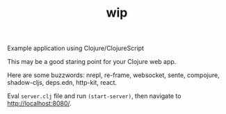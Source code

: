 #+TITLE: wip

Example application using Clojure/ClojureScript

This may be a good staring point for your Clojure web app.

Here are some buzzwords: nrepl, re-frame, websocket, sente, compojure,
shadow-cljs, deps.edn, http-kit, react.

Eval =server.clj= file and run =(start-server)=, then navigate to
http://localhost:8080/.
